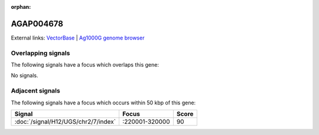 :orphan:

AGAP004678
=============







External links:
`VectorBase <https://www.vectorbase.org/Anopheles_gambiae/Gene/Summary?g=AGAP004678>`_ |
`Ag1000G genome browser <https://www.malariagen.net/apps/ag1000g/phase1-AR3/index.html?genome_region=2L:203779-205293#genomebrowser>`_

Overlapping signals
-------------------

The following signals have a focus which overlaps this gene:



No signals.



Adjacent signals
----------------

The following signals have a focus which occurs within 50 kbp of this gene:



.. cssclass:: table-hover
.. csv-table::
    :widths: auto
    :header: Signal,Focus,Score

    :doc:`/signal/H12/UGS/chr2/7/index`,":220001-320000",90
    


